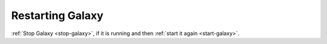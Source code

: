 Restarting Galaxy
=================
:ref:`Stop Galaxy <stop-galaxy>`, if it is running 
and then :ref:`start it again <start-galaxy>`.


